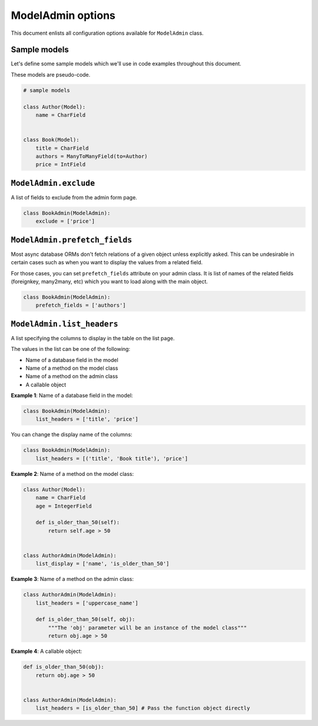 ModelAdmin options
==================

This document enlists all configuration options available for ``ModelAdmin`` class.

Sample models
-------------

Let's define some sample models which we'll use in code examples throughout this
document.

These models are pseudo-code.

.. code-block:: python
    
    # sample models

    class Author(Model):
        name = CharField


    class Book(Model):
        title = CharField
        authors = ManyToManyField(to=Author)
        price = IntField


``ModelAdmin.exclude``
----------------------

A list of fields to exclude from the admin form page.

.. code-block:: python

    class BookAdmin(ModelAdmin):
        exclude = ['price']

``ModelAdmin.prefetch_fields``
------------------------------

Most async database ORMs don't fetch relations of a given object unless explicitly
asked. This can be undesirable in certain cases such as when you want to display
the values from a related field.

For those cases, you can set ``prefetch_fields`` attribute on your admin class.
It is list of names of the related fields (foreignkey, many2many, etc) which you
want to load along with the main object.

.. code-block:: python

    class BookAdmin(ModelAdmin):
        prefetch_fields = ['authors']


``ModelAdmin.list_headers``
---------------------------

A list specifying the columns to display in the table on the list page.

The values in the list can be one of the following:

- Name of a database field in the model
- Name of a method on the model class
- Name of a method on the admin class
- A callable object

**Example 1**: Name of a database field in the model:

.. code-block:: python

    class BookAdmin(ModelAdmin):
        list_headers = ['title', 'price']


You can change the display name of the columns:

.. code-block:: python

    class BookAdmin(ModelAdmin):
        list_headers = [('title', 'Book title'), 'price']


**Example 2**: Name of a method on the model class:

.. code-block:: python

    class Author(Model):
        name = CharField
        age = IntegerField

        def is_older_than_50(self):
            return self.age > 50


    class AuthorAdmin(ModelAdmin):
        list_display = ['name', 'is_older_than_50']


**Example 3**: Name of a method on the admin class:

.. code-block:: python

    class AuthorAdmin(ModelAdmin):
        list_headers = ['uppercase_name']

        def is_older_than_50(self, obj):
            """The 'obj' parameter will be an instance of the model class"""
            return obj.age > 50


**Example 4**: A callable object:

.. code-block:: python

    def is_older_than_50(obj):
        return obj.age > 50


    class AuthorAdmin(ModelAdmin):
        list_headers = [is_older_than_50] # Pass the function object directly
